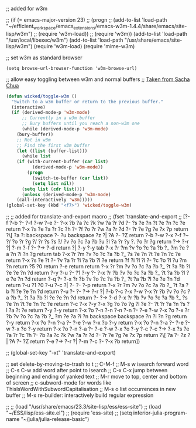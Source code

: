 
;; added for w3m				

 ;; (if (= emacs-major-version 23)
 ;;    (progn
 ;;      (add-to-list 'load-path "~/efficient_workspace/emacs_extensions/emacs-w3m-1.4.4/share/emacs/site-lisp/w3m")
 ;;      (require 'w3m-load))
 ;;  (require 'w3m))
(add-to-list 'load-path "/usr/local/libexec/w3m")
(add-to-list 'load-path "/usr/share/emacs/site-lisp/w3m")
(require 'w3m-load)
(require 'mime-w3m)			

;; set w3m as standard browser
#+BEGIN_SRC 
(setq browse-url-browser-function 'w3m-browse-url)
#+END_SRC


;; allow easy toggling between w3m and normal buffers
;; [[http://sachachua.com/blog/category/wickedcoolemacs/][Taken from Sacha Chua]]
#+BEGIN_SRC emacs-lisp
(defun wicked/toggle-w3m ()
  "Switch to a w3m buffer or return to the previous buffer."
  (interactive)
  (if (derived-mode-p 'w3m-mode)
      ;; Currently in a w3m buffer
      ;; Bury buffers until you reach a non-w3m one
      (while (derived-mode-p 'w3m-mode)
	(bury-buffer))
    ;; Not in w3m
    ;; Find the first w3m buffer
    (let ((list (buffer-list)))
      (while list
	(if (with-current-buffer (car list)
	      (derived-mode-p 'w3m-mode))
	    (progn
	      (switch-to-buffer (car list))
	      (setq list nil))
	  (setq list (cdr list))))
      (unless (derived-mode-p 'w3m-mode)
	(call-interactively 'w3m)))))
(global-set-key (kbd "<f7>") 'wicked/toggle-w3m)
#+END_SRC



;; ;; added for translate-and-export macro
;; (fset 'translate-and-export
;;    [?\M-f ?\M-b ?\C-  ?\M-f ?\M-w ?\M-e ?\C-  ?\M-x ?b ?a ?c ?k ?w ?a ?r ?d ?- ?s ?e ?n ?t ?e ?n ?c ?e return ?\M-x ?s ?e ?a ?r ?c ?h ?- ?f ?o ?r ?w ?a ?r ?d ?- ?r ?e ?g ?e ?x ?p return ?\[ ?a ?: backspace ?- ?u backspace ?z ?| ?A ?- ?Z return ?\C-b ?\M-w ?\C-x ?\C-f ?~ ?/ ?o ?r ?g ?/ ?r ?s ?s ?/ ?v ?o ?c ?a ?b ?u ?l ?a ?r ?y ?. ?o ?r ?g return ?\M-> ?\C-r ?| ?\C-m ?\C-f ?\C-  ?\M-> ?\C-d return ?| ?\C-y ?\M-y tab ?\C-x ?r ?m ?v ?o ?c ?a ?b ?_ ?m ?e ?a ?n ?i ?n ?g return tab ?\C-x ?r ?m ?v ?o ?c ?a ?b ?_ ?s ?e ?n ?t ?e ?n ?c ?e return ?\M-x ?s ?e ?t ?- ?v ?a ?r ?i ?a ?b ?l ?e return ?f ?i ?l ?l ?- ?c ?o ?l ?u ?m ?n return ?5 ?0 return ?\C-e return return ?\C-x ?r ?m ?v ?o ?c ?a ?b ?_ ?t ?a ?b ?l ?e ?e ?n ?d return ?\C-y ?\C-u ?- ?1 ?\M-y ?\C-  ?\C-x ?r ?b ?v ?o ?c ?a ?b ?_ ?t ?a ?b ?l ?e ?e ?n ?d return ?\M-q ?\C-  ?\C-x ?r ?b ?v ?o ?c ?a ?b ?_ ?t ?a ?b ?l ?e ?e ?n ?d return ?\C-u ?1 ?0 ?\C-u ?\C-c ?| ?\C-  ?\C-  ?\C-p return ?\C-x ?r ?m ?v ?o ?c ?a ?b ?_ ?t ?a ?b ?l ?e ?e ?n ?d return ?\C-u ?\C-  ?\C-  ?\M-> ?\C-r ?| ?\C-b ?\C-c ?\C-x ?\C-w ?\C-x ?r ?b ?v ?o ?c ?a ?b ?_ ?t ?a ?b ?l ?e ?e ?n ?d return ?\C-  ?\M-> ?\C-d ?\C-x ?r ?b ?v ?o ?c ?a ?b ?_ ?s ?e ?n ?t ?e ?n ?c ?e return ?\C-c ?\C-x ?\C-y ?\M-x ?g ?o ?o ?g ?l ?e ?- ?t ?r ?a ?n ?s ?l ?a ?t ?e return ?\C-y ?\M-y return ?\C-x ?o ?\C-n ?\C-n ?\C-n ?\C-n ?\C-  ?\C-e ?\M-w ?\C-x ?o ?\C-x ?r ?b ?v ?o ?c ?a ?b ?_ ?m ?e ?a ?i ?n backspace backspace ?n ?i ?n ?g return ?\C-y return ?\C-x ?o ?\C-n ?\C-a ?\C-  ?\C-e ?\M-w ?\C-x ?o ?\C-y return ?\C-x ?o ?\C-n ?\C-a ?\C-  ?\C-e ?\M-w ?\C-x ?o ?\C-y return ?\C-x ?o ?\C-n ?\C-a ?\C-  ?\C-e ?\M-w ?\C-x ?o ?\C-y ?\C-c ?\C-c ?\M-> ?\M-x ?s ?e ?a ?r ?c ?h ?- ?b ?a ?c ?k ?w ?a ?r ?d ?- ?r ?e ?g ?e ?x ?p return ?\[ ?a ?- ?z ?| ?A ?- ?Z return ?\C-e ?\M-> ?\C-r ?| ?\C-m ?\C-c ?- ?\C-x ?b return])

;; (global-set-key "\C-xt" 'translate-and-export)


;; set delete-by-moving-to-trash to t
;; C-M-f
;; M-s w isearch forward word
;; C-s C-w add word after point to isearch
;; C-x C-x jump between beginning and ending of yanked text
;; M-r move to top, center and bottom of screen
;; c-subword-mode for words like ThisIsWordWithSubwordCapitalisation
;; M-s o list occurrences in new buffer
;; M-x re-builder: interactively build regular expression

;; ;; (load "/usr/share/emacs/23.3/site-lisp/ess/ess-site")
;; (load "~/ESS/lisp/ess-site.el")
;; (require 'ess-site)
;; (setq inferior-julia-program-name "~/julia/julia-release-basic")
